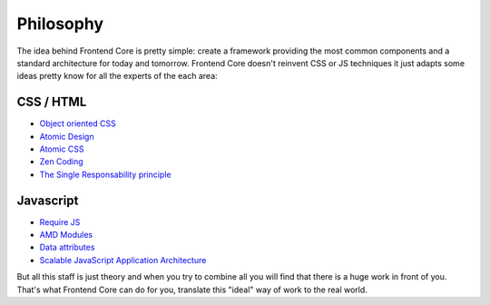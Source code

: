 .. _philosphy:

Philosophy
==========

The idea behind Frontend Core is pretty simple: create a framework providing the most common components and a standard architecture for today and tomorrow. Frontend Core doesn't reinvent CSS or JS techniques it just adapts some ideas pretty know for all the experts of the each area:

CSS / HTML
----------

- `Object oriented CSS <http://coding.smashingmagazine.com/2011/12/12/an-introduction-to-object-oriented-css-oocss>`_
- `Atomic Design <http://bradfrostweb.com/blog/post/atomic-web-design/>`_
- `Atomic CSS <https://www.lucidchart.com/techblog/2014/01/31/atomic-css-tool-set/>`_
- `Zen Coding <https://code.google.com/p/zen-coding/wiki/ZenCSSPropertiesEn>`_
- `The Single Responsability principle <http://csswizardry.com/2012/04/the-single-responsibility-principle-applied-to-css/>`_

Javascript
----------

- `Require JS <http://requirejs.org/>`_
- `AMD Modules <http://requirejs.org/docs/whyamd.html>`_
- `Data attributes <https://developer.mozilla.org/en-US/docs/Web/Guide/HTML/Using_data_attributes>`_
- `Scalable JavaScript Application Architecture <http://www.youtube.com/watch?v=mKouqShWI4o>`_

But all this staff is just theory and when you try to combine all you will find that there is a huge work in front of you. That's what Frontend Core can do for you, translate this "ideal" way of work to the real world.

